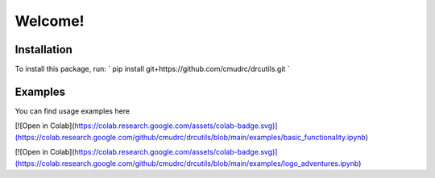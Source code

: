 Welcome!
=======================
Installation
--------------

To install this package, run:
`
pip install git+https://github.com/cmudrc/drcutils.git
`

Examples
----------
You can find usage examples here

[![Open in Colab](https://colab.research.google.com/assets/colab-badge.svg)](https://colab.research.google.com/github/cmudrc/drcutils/blob/main/examples/basic_functionality.ipynb) 

[![Open in Colab](https://colab.research.google.com/assets/colab-badge.svg)](https://colab.research.google.com/github/cmudrc/drcutils/blob/main/examples/logo_adventures.ipynb) 
